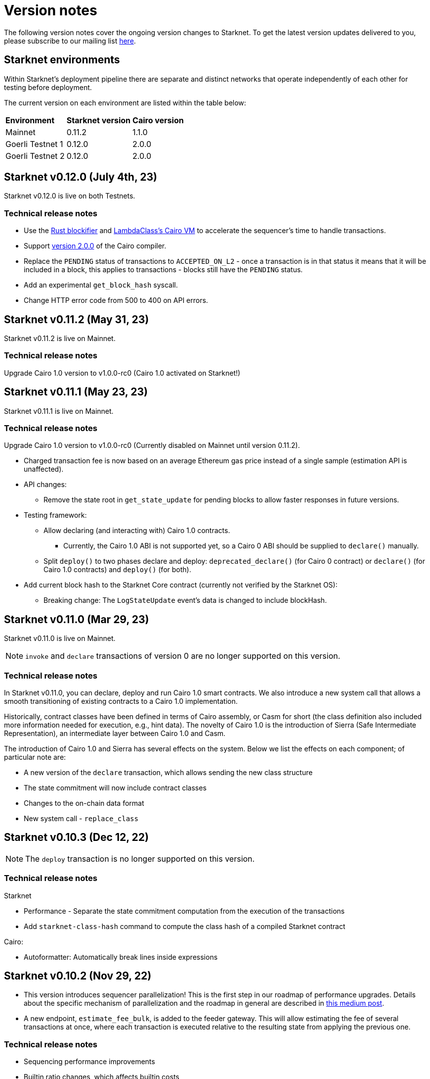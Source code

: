 [id="upcoming"]
= Version notes

The following version notes cover the ongoing version changes to Starknet. To get the latest version updates delivered to you, please subscribe to our mailing list https://cdn.forms-content.sg-form.com/2fb14a4a-f24d-11ed-97a1-2255cc459392[here].

== Starknet environments

Within Starknet's deployment pipeline there are separate and distinct networks that operate independently of each other for testing before deployment.

The current version on each environment are listed within the table below:
[%autowidth.stretch]
|===
|*Environment* |*Starknet version*|*Cairo version*
|Mainnet|0.11.2|1.1.0
|Goerli Testnet 1|0.12.0|2.0.0
|Goerli Testnet 2|0.12.0|2.0.0
|===

[id="version0.12.0"]

== Starknet v0.12.0 (July 4th, 23)

Starknet v0.12.0 is live on both Testnets.

=== Technical release notes

* Use the link:https://github.com/starkware-libs/blockifier[Rust blockifier] and link:https://github.com/lambdaclass/cairo-vm[LambdaClass's Cairo VM] to accelerate the sequencer's time to handle transactions.
* Support link:https://github.com/starkware-libs/cairo/releases/tag/v2.0.0[version 2.0.0] of the Cairo compiler.
* Replace the `PENDING` status of transactions to `ACCEPTED_ON_L2` - once a transaction is in that status it means that it will be included in a block, this applies to transactions - blocks still have the `PENDING` status.
* Add an experimental `get_block_hash` syscall.
* Change HTTP error code from 500 to 400 on API errors.

[id="version0.11.2"]

== Starknet v0.11.2 (May 31, 23)

Starknet v0.11.2 is live on Mainnet.

=== Technical release notes

Upgrade Cairo 1.0 version to v1.0.0-rc0 (Cairo 1.0 activated on Starknet!)

[id="version0.11.1"]

== Starknet v0.11.1 (May 23, 23)

Starknet v0.11.1 is live on Mainnet.


=== Technical release notes

Upgrade Cairo 1.0 version to v1.0.0-rc0 (Currently disabled on Mainnet until version 0.11.2).

* Charged transaction fee is now based on an average Ethereum gas price instead of a single sample
(estimation API is unaffected).

* API changes:
** Remove the state root in `get_state_update` for pending blocks to allow faster responses
in future versions.

* Testing framework:
** Allow declaring (and interacting with) Cairo 1.0 contracts.
*** Currently, the Cairo 1.0 ABI is not supported yet, so a Cairo 0 ABI should be supplied to
`declare()` manually.
** Split `deploy()` to two phases declare and deploy: `deprecated_declare()` (for Cairo 0 contract) or
`declare()` (for Cairo 1.0 contracts) and `deploy()` (for both).
* Add current block hash to the Starknet Core contract (currently not verified by the Starknet OS):
** Breaking change: The `LogStateUpdate` event's data is changed to include blockHash.

[id="version0.11.0"]
== Starknet v0.11.0 (Mar 29, 23)

Starknet v0.11.0 is live on Mainnet.


[NOTE]
====
`invoke` and `declare` transactions of version 0 are no longer supported on this version.
====

=== Technical release notes

In Starknet v0.11.0, you can declare, deploy and run Cairo 1.0 smart contracts. We also introduce a new system call that allows a smooth transitioning of existing contracts to a Cairo 1.0 implementation.

Historically, contract classes have been defined in terms of Cairo assembly, or Casm for short (the class definition also included more information needed for execution, e.g., hint data). The novelty of Cairo 1.0 is the introduction of Sierra (Safe Intermediate Representation), an intermediate layer between Cairo 1.0 and Casm.

The introduction of Cairo 1.0 and Sierra has several effects on the system. Below we list the effects on each component; of particular note are:

* A new version of the `declare` transaction, which allows sending the new class structure
* The state commitment will now include contract classes
* Changes to the on-chain data format
* New system call - `replace_class`


[id="version0.10.3"]
== Starknet v0.10.3 (Dec 12, 22)

[NOTE]
====
The `deploy` transaction is no longer supported on this version.
====

=== Technical release notes

Starknet

*   Performance - Separate the state commitment computation from the execution of the transactions
*   Add `starknet-class-hash` command to compute the class hash of a compiled Starknet contract

Cairo:

*   Autoformatter: Automatically break lines inside expressions


[id="version0.10.2"]
== Starknet v0.10.2 (Nov 29, 22)

- This version introduces sequencer parallelization! This is the first step in our roadmap of performance upgrades. Details about the specific mechanism of parallelization and the roadmap in general are described in https://medium.com/starkware/starknet-performance-roadmap-bb7aae14c7de[this medium post]. 

- A new endpoint, `estimate_fee_bulk`, is added to the feeder gateway. This will allow estimating the fee of several transactions at once, where each transaction is executed relative to the resulting state from applying the previous one.

=== Technical release notes

*   Sequencing performance improvements
*   Builtin ratio changes, which affects builtin costs
*   Add `estimate_fee_bulk` API that computes the fee of multiple transactions that will be executed consecutively

As part of this version, we will also increase the finality of transactions in the pending block, by fixing the timestamp at the time of the block creation. This will solve the issue of transactions moving from pending to rejected on account of too old timestamp

[id="version0.10.1"]
== Starknet v0.10.1 (Oct 25, 22)

=== Technical release notes

Starknet:

*   Add `DeployAccount` transaction (which will replace the Deploy transaction for deploying account contracts). To use it, you should first add enough funds to your account address to pay the transaction fee, and then you can invoke DeployAccount
*   Split the `starknet deploy_account` CLI command into `starknet new_account` and `starknet deploy_account`
*   Account contracts that are expected to be deployed this way should implement the`__validate_deploy__()` entry point, which should check the signature of the `DeployAccount` transaction
*   Improve L1 fee computation: the fee is computed according to the diff of the storage state
*   API: Remove `entry_point_type` field from transaction information

Cairo:

*   Add `uint256_mul_div_mod` to `uint256.cairo`


[id="version0.10.0"]
== Starknet v0.10.0 (Sept 05, 22)

This version introduces the next step in Starknet's account abstraction design, specifically the validate/execute separation. See https://www.notion.so/starkware/Starknet-0-10-0-4ac978234c384a30a195ce4070461257[here] for more information.


=== Technical release notes

Starknet:

*   Contract (breaking changes):
**   @external and @view functions should be imported directly by the main compiled file. Otherwise, they will not be usable as external functions
**   Forbid using the same storage variable name in two modules
*   New transaction version (version 1) for `invoke` and `declare` transactions:
**   Transactions of version 0 are deprecated and will not be supported in Starknet from the next version (v0.11.0). Please update your systems to use the new version

[NOTE]
====
In order to use transactions of version 1 you will need to upgrade your account contracts
====

**   Add nonce field to the transactions. Nonce validation is now part of the Starknet protocol and is enforced to be executed sequentially
**   `Invoke`:
***   Split `__execute__` to two functions:` __validate__` (only validates the transaction) and `__execute__` (only executes the transaction)
***   Remove the selector (which is now always `__execute__`) field, following the above change.
**   Declare:
***   `declare` transaction should now be sent from an account (and is validated using `__validate_declare__` in the account contract)
*   Support fee for sending L1 messages. At this point, it's not mandatory and messages with no fee will still be handled. Starting from the next version it will become mandatory.

Cairo:

Syntax changes in Cairo (to make it more similar to rust and C++):

*   You can use the cairo-migrate script to convert old code to the new syntax. Use the `-i` flag to apply the changes to the files
*   End statements with `;`

[NOTE]
====
New lines are still part of the language at this point, and you cannot put more than one instruction per line. This will change in Cairo1.0.
====

*   Use `{ … }` for code blocks (instead of `:` and `end`)
*   Add `()` around the condition of if statements
*   Remove the member keyword in structs
*   Change comment to use `//` instead of `#`
*   Use `..., ap++` instead of `...; ap++` in low level Cairo code
*   Support return types that are not tuples. For example, `func foo() -> felt` (instead of `func foo() -> (r: felt)`)
As a result, it's now mandatory to specify return types. `func foo() -> (res)` should be replaced by `func foo() -> (res: felt)`. The cairo-migrate tool does that automatically.
*   Return statement accepts expressions, rather than only tuples. For example, you can write `let x = (5,); return x;`
*   A few standard library functions were changed to return felt. The cairo-migrate script also fixes calls to those functions
*   Support using functions as expressions
*   This only applies to functions with -> felt signature`, whose ap change is known at compile-time (e.g., recursive functions cannot be used this way)
*   Fix a bug in the secp signature verification code that allowed a malicious prover to ignore the value of `v` (this does not let the prover fake a signature, but allows it to claim that a valid signature is invalid).
*   Add Cairo code for the recursive STARK verifier

Technical changes:
*   Move from python3.7 to python3.9


[id="version0.9.1"]
== Starknet v0.9.1 (July 20, 22)

=== Technical release notes

Starknet:

API changes:

*   Add `get_block_traces` API - returns all the transaction traces of a given block
*   Add a list of declared contracts in `get_state_update`
*   Add a 0x prefix for class hash in the API
*   Add `starknet_version` field for blocks (only applies to new blocks)

Starknet CLI:

*   Change the default block number to pending
*   Using a wallet is the default, `--no_wallet` must be specified explicitly to override this
*   Deploying contracts:
**  Add `deploy_contract` function to the account contract created by `starknet deploy_account`
**  Use this function to deploy contract (unless using `--no_wallet`). In particular, `deploy` should be used after declaring the contract (it expects the contract class hash)
*   Support `--dry_run` to get the transaction information without signing or sending it
*   Support `deploy_from_zero` in the `deploy` syscall to deploy a contract to an address that does not depend on the deployer

Cairo:
*   Support and in if statements (`if x == y and z == w`). 

[NOTE]
====
At the moment other boolean combinations are not supported
====

[id="version0.9.0"]
== Starknet v0.9.0 (June 06, 22)

This version introduces the contract class/instance paradigm into Starknet. See https://docs.starknet.io/documentation/architecture_and_concepts/Contracts/contract-classes/[here] for more information.

=== Technical release notes

Starknet:

*   Enforce fees - `max_fee` must not be set to zero, and selector must be `__execute__`
*   Split the concepts of contract class and contract instance. 
*   Add `declare` transaction type
*   New API and CLI commands:
*   `declare` - Declares a contract class
*   `get_class_by_hash` - Returns the contract class given its hash
*   `get_class_hash_at` - Returns the class hash for a given contract instance address
*   Rename `delegate_call` to `library_call`, and change the contract address argument to class hash. 
*   Add a `deploy` system call.
*   Rename `ContractDefinition` to `ContractClass`
*   Reduce the compiled contract file's size by removing unnecessary identifiers (this optimization can be disabled using `--dont_filter_identifiers`)

Cairo:

*   Initial support for the `EC-op` builtin (scalar multiplication over the STARK curve). Not supported in Starknet yet.
*   Add additional helper methods to `blake2s.cairo`, including big-endian support

Technical changes:
*   Change function's `return` type from a struct to a named tuple. In particular, `foo.Return.SIZE` is no longer supported.
